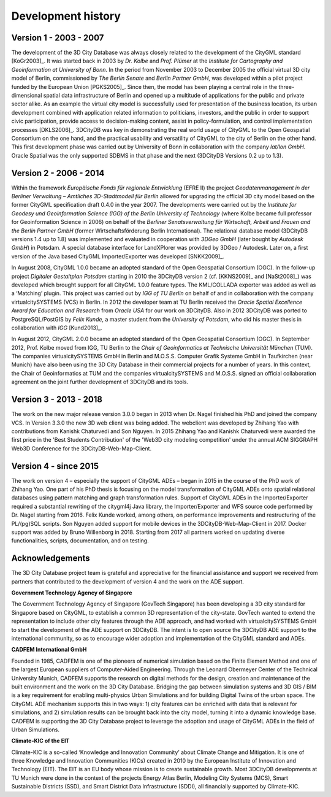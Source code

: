 Development history
===================

Version 1 - 2003 - 2007
-----------------------

The development of the 3D City Database was always closely related to
the development of the CityGML standard [KoGr2003]_. It was
started back in 2003 by *Dr. Kolbe* and *Prof. Plümer* at the *Institute
for Cartography and Geoinformation at University of Bonn*. In the period
from November 2003 to December 2005 the official virtual 3D city model
of Berlin, commissioned by *The Berlin Senate* and *Berlin Partner
GmbH*, was developed within a pilot project funded by the European Union
[PGKS2005]_. Since then, the model has been playing
a central role in the three-dimensional spatial data infrastructure of
Berlin and opened up a multitude of applications for the public and
private sector alike. As an example the virtual city model is
successfully used for presentation of the business location, its urban
development combined with application related information to
politicians, investors, and the public in order to support civic
participation, provide access to decision-making content, assist in
policy-formulation, and control implementation processes [DKLS2006]_.
3DCityDB was key in demonstrating the real world usage of CityGML
to the Open Geospatial Consortium on the one hand, and the practical
usability and versatility of CityGML to the city of Berlin on the other
hand. This first develop­ment phase was carried out by University of
Bonn in collaboration with the company *lat/lon GmbH*. Oracle Spatial
was the only supported SDBMS in that phase and the next (3DCityDB
Versions 0.2 up to 1.3).


Version 2 - 2006 - 2014
-----------------------

Within the framework *Europäische Fonds für regionale Entwicklung*
(EFRE II) the project *Geodatenmanagement in der Berliner Verwaltung
– Amtliches 3D-Stadtmodell für Berlin* allowed for upgrading the
official 3D city model based on the former CityGML specification draft
0.4.0 in the year 2007. The developments were carried out by the
*Institute for Geodesy und Geoinformation Science (IGG) of the Berlin
University of Technology* (where Kolbe became full professor for
Geoinformation Science in 2006) on behalf of the *Berliner
Senatsverwaltung für Wirtschaft, Arbeit und Frauen and the Berlin
Partner GmbH* (former Wirtschaftsförderung Berlin International).
The relational database model (3DCityDB versions 1.4 up to 1.8) was
implemented and evaluated in cooperation with *3DGeo GmbH* (later bought
by *Autodesk GmbH*) in Potsdam. A special database interface for
LandXPlorer was provided by 3DGeo / Autodesk. Later on, a first
version of the Java based CityGML Importer/Exporter was developed
[SNKK2009]_.

In August 2008, CityGML 1.0.0 became an adopted standard of the Open
Geospatial Consortium (OGC). In the follow-up project *Digitaler
Gestaltplan Potsdam* starting in 2010 the 3DCityDB version 2 (cf. [KKNS2009]_ and [NaSt2008]_) was
developed which brought support for all CityGML 1.0.0 feature types. The
KML/COLLADA exporter was added as well as a ‘Matching’ plugin. This
project was carried out by *IGG of TU Berlin* on behalf of and in
collaboration with the company virtualcitySYSTEMS (VCS) in Berlin. In
2012 the developer team at TU Berlin received the *Oracle Spatial
Excellence Award for Education and Research* from *Oracle USA* for our
work on 3DCityDB. Also in 2012 3DCityDB was ported to PostgreSQL/PostGIS
by *Felix Kunde*, a master student from the *University of Potsdam*, who
did his master thesis in collaboration with *IGG* [Kund2013]_.

In August 2012, CityGML 2.0.0 became an adopted standard of the Open
Geospatial Consor­tium (OGC). In September 2012, Prof. Kolbe moved from
IGG, TU Berlin to the *Chair of Geoinformatics at Technische Universität
München* (TUM). The companies virtualcity­SYSTEMS GmbH in Berlin and
M.O.S.S. Computer Grafik Systeme GmbH in Taufkirchen (near Munich) have
also been using the 3D City Database in their commercial projects for a
number of years. In this context, the Chair of Geoinformatics at TUM and
the companies virtualcitySYSTEMS and M.O.S.S. signed an official
collaboration agreement on the joint further development of 3DCityDB and
its tools.

Version 3 - 2013 - 2018
-----------------------

The work on the new major release version 3.0.0 began in 2013
when Dr. Nagel finished his PhD and joined the company VCS. In Version
3.3.0 the new 3D web client was being added. The webclient was developed
by Zhihang Yao with contributions from Kanishk Chaturvedi and Son
Nguyen. In 2015 Zhihang Yao and Kanishk Chaturvedi were awarded the
first price in the 'Best Students Contribution' of the 'Web3D city
modeling competition' under the annual ACM SIGGRAPH Web3D Conference for
the 3DCityDB-Web-Map-Client.


Version 4 - since 2015
-----------------------

The work on version 4 – especially the support of CityGML ADEs –
began in 2015 in the course of the PhD work of Zhihang Yao. One part of
his PhD thesis is focusing on the model transformation of CityGML ADEs
onto spatial relational databases using pattern matching and graph
transformation rules. Support of CityGML ADEs in the Importer/Exporter
required a substantial rewriting of the citygml4j Java library, the
Importer/Exporter and WFS source code performed by Dr. Nagel starting
from 2016. Felix Kunde worked, among others, on performance improvements
and restructuring of the PL/(pg)SQL scripts. Son Nguyen added support
for mobile devices in the 3DCityDB-Web-Map-Client in 2017. Docker
support was added by Bruno Willenborg in 2018. Starting from 2017 all
partners worked on updating diverse functionalities, scripts,
documentation, and on testing.


Acknowledgements
----------------

The 3D City Database project team is grateful and appreciative for the
financial assistance and support we received from partners that
contributed to the development of version 4 and the work on the ADE
support.

**Government Technology Agency of Singapore**

The Government Technology Agency of Singapore (GovTech Singapore) has
been developing a 3D city standard for Singapore based on CityGML, to
establish a common 3D representation of the city-state. GovTech wanted
to extend the representation to include other city features through the
ADE approach, and had worked with virtualcitySYSTEMS GmbH to start the
development of the ADE support on 3DCityDB. The intent is to open source
the 3DCityDB ADE support to the international community, so as to
encourage wider adoption and implementation of the CityGML standard and
ADEs.

**CADFEM International GmbH**

Founded in 1985, CADFEM is one of the pioneers of numerical simulation
based on the Finite Element Method and one of the largest European
suppliers of Computer-Aided Engineering. Through the Leonard Obermeyer
Center of the Technical University Munich, CADFEM supports the research
on digital methods for the design, creation and maintenance of the built
environment and the work on the 3D City Database. Bridging the gap
between simulation systems and 3D GIS / BIM is a key requirement for
enabling multi-physics Urban Simulations and for building Digital Twins
of the urban space. The CityGML ADE mechanism supports this in two ways:
1) city features can be enriched with data that is relevant for
simulations, and 2) simulation results can be brought back into the city
model, turning it into a dynamic knowledge base. CADFEM is supporting
the 3D City Database project to leverage the adoption and usage of
CityGML ADEs in the field of Urban Simulations.

**Climate-KIC of the EIT**

Climate-KIC is a so-called ‘Knowledge and Innovation Community’ about
Climate Change and Mitigation. It is one of three Knowledge and
Innovation Communities (KICs) created in 2010 by the European Institute
of Innovation and Technology (EIT). The EIT is an EU body whose mission
is to create sustainable growth. Most 3DCityDB developments at TU Munich
were done in the context of the projects Energy Atlas Berlin, Modeling
City Systems (MCS), Smart Sustainable Districts (SSD), and Smart
District Data Infrastructure (SDDI), all financially supported by
Climate-KIC.
